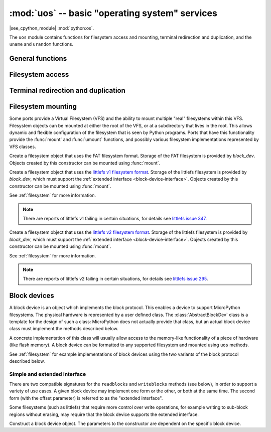 :mod:`uos` -- basic "operating system" services
===============================================

.. module:: uos
   :synopsis: basic "operating system" services

|see_cpython_module| :mod:`python:os`.

The ``uos`` module contains functions for filesystem access and mounting,
terminal redirection and duplication, and the ``uname`` and ``urandom``
functions.

General functions
-----------------

.. function:: uname()

   Return a tuple (possibly a named tuple) containing information about the
   underlying machine and/or its operating system.  The tuple has five fields
   in the following order, each of them being a string:

        * ``sysname`` -- the name of the underlying system
        * ``nodename`` -- the network name (can be the same as ``sysname``)
        * ``release`` -- the version of the underlying system
        * ``version`` -- the MicroPython version and build date
        * ``machine`` -- an identifier for the underlying hardware (eg board, CPU)

.. function:: urandom(n)

   Return a bytes object with *n* random bytes. Whenever possible, it is
   generated by the hardware random number generator.

Filesystem access
-----------------

.. function:: chdir(path)

   Change current directory.

.. function:: getcwd()

   Get the current directory.

.. function:: ilistdir([dir])

   This function returns an iterator which then yields tuples corresponding to
   the entries in the directory that it is listing.  With no argument it lists the
   current directory, otherwise it lists the directory given by *dir*.

   The tuples have the form *(name, type, inode[, size])*:

    - *name* is a string (or bytes if *dir* is a bytes object) and is the name of
      the entry;
    - *type* is an integer that specifies the type of the entry, with 0x4000 for
      directories and 0x8000 for regular files;
    - *inode* is an integer corresponding to the inode of the file, and may be 0
      for filesystems that don't have such a notion.
    - Some platforms may return a 4-tuple that includes the entry's *size*.  For
      file entries, *size* is an integer representing the size of the file
      or -1 if unknown.  Its meaning is currently undefined for directory
      entries.

.. function:: listdir([dir])

   With no argument, list the current directory.  Otherwise list the given directory.

.. function:: mkdir(path)

   Create a new directory.

.. function:: remove(path)

   Remove a file.

.. function:: rmdir(path)

   Remove a directory.

.. function:: rename(old_path, new_path)

   Rename a file.

.. function:: stat(path)

   Get the status of a file or directory.

.. function:: statvfs(path)

   Get the status of a fileystem.

   Returns a tuple with the filesystem information in the following order:

        * ``f_bsize`` -- file system block size
        * ``f_frsize`` -- fragment size
        * ``f_blocks`` -- size of fs in f_frsize units
        * ``f_bfree`` -- number of free blocks
        * ``f_bavail`` -- number of free blocks for unprivileged users
        * ``f_files`` -- number of inodes
        * ``f_ffree`` -- number of free inodes
        * ``f_favail`` -- number of free inodes for unprivileged users
        * ``f_flag`` -- mount flags
        * ``f_namemax`` -- maximum filename length

   Parameters related to inodes: ``f_files``, ``f_ffree``, ``f_avail``
   and the ``f_flags`` parameter may return ``0`` as they can be unavailable
   in a port-specific implementation.

.. function:: sync()

   Sync all filesystems.

Terminal redirection and duplication
------------------------------------

.. function:: dupterm(stream_object, index=0, /)

   Duplicate or switch the MicroPython terminal (the REPL) on the given `stream`-like
   object. The *stream_object* argument must be a native stream object, or derive
   from ``uio.IOBase`` and implement the ``readinto()`` and
   ``write()`` methods.  The stream should be in non-blocking mode and
   ``readinto()`` should return ``None`` if there is no data available for reading.

   After calling this function all terminal output is repeated on this stream,
   and any input that is available on the stream is passed on to the terminal input.

   The *index* parameter should be a non-negative integer and specifies which
   duplication slot is set.  A given port may implement more than one slot (slot 0
   will always be available) and in that case terminal input and output is
   duplicated on all the slots that are set.

   If ``None`` is passed as the *stream_object* then duplication is cancelled on
   the slot given by *index*.

   The function returns the previous stream-like object in the given slot.

Filesystem mounting
-------------------

Some ports provide a Virtual Filesystem (VFS) and the ability to mount multiple
"real" filesystems within this VFS.  Filesystem objects can be mounted at either
the root of the VFS, or at a subdirectory that lives in the root.  This allows
dynamic and flexible configuration of the filesystem that is seen by Python
programs.  Ports that have this functionality provide the :func:`mount` and
:func:`umount` functions, and possibly various filesystem implementations
represented by VFS classes.

.. function:: mount(fsobj, mount_point, \*, readonly)

    Mount the filesystem object *fsobj* at the location in the VFS given by the
    *mount_point* string.  *fsobj* can be a a VFS object that has a ``mount()``
    method, or a block device.  If it's a block device then the filesystem type
    is automatically detected (an exception is raised if no filesystem was
    recognised).  *mount_point* may be ``'/'`` to mount *fsobj* at the root,
    or ``'/<name>'`` to mount it at a subdirectory under the root.

    If *readonly* is ``True`` then the filesystem is mounted read-only.

    During the mount process the method ``mount()`` is called on the filesystem
    object.

    Will raise ``OSError(EPERM)`` if *mount_point* is already mounted.

.. function:: umount(mount_point)

    Unmount a filesystem. *mount_point* can be a string naming the mount location,
    or a previously-mounted filesystem object.  During the unmount process the
    method ``umount()`` is called on the filesystem object.

    Will raise ``OSError(EINVAL)`` if *mount_point* is not found.

.. class:: VfsFat(block_dev)

    Create a filesystem object that uses the FAT filesystem format.  Storage of
    the FAT filesystem is provided by *block_dev*.
    Objects created by this constructor can be mounted using :func:`mount`.

    .. staticmethod:: mkfs(block_dev)

        Build a FAT filesystem on *block_dev*.

.. class:: VfsLfs1(block_dev)

    Create a filesystem object that uses the `littlefs v1 filesystem format`_.
    Storage of the littlefs filesystem is provided by *block_dev*, which must
    support the :ref:`extended interface <block-device-interface>`.
    Objects created by this constructor can be mounted using :func:`mount`.

    See :ref:`filesystem` for more information.

    .. staticmethod:: mkfs(block_dev)

        Build a Lfs1 filesystem on *block_dev*.

    .. note:: There are reports of littlefs v1 failing in certain situations,
              for details see `littlefs issue 347`_.

.. class:: VfsLfs2(block_dev)

    Create a filesystem object that uses the `littlefs v2 filesystem format`_.
    Storage of the littlefs filesystem is provided by *block_dev*, which must
    support the :ref:`extended interface <block-device-interface>`.
    Objects created by this constructor can be mounted using :func:`mount`.

    See :ref:`filesystem` for more information.

    .. staticmethod:: mkfs(block_dev)

        Build a Lfs2 filesystem on *block_dev*.

    .. note:: There are reports of littlefs v2 failing in certain situations,
              for details see `littlefs issue 295`_.

.. _littlefs v1 filesystem format: https://github.com/ARMmbed/littlefs/tree/v1
.. _littlefs v2 filesystem format: https://github.com/ARMmbed/littlefs
.. _littlefs issue 295: https://github.com/ARMmbed/littlefs/issues/295
.. _littlefs issue 347: https://github.com/ARMmbed/littlefs/issues/347

Block devices
-------------

A block device is an object which implements the block protocol. This enables a
device to support MicroPython filesystems. The physical hardware is represented
by a user defined class. The :class:`AbstractBlockDev` class is a template for
the design of such a class: MicroPython does not actually provide that class,
but an actual block device class must implement the methods described below.

A concrete implementation of this class will usually allow access to the
memory-like functionality of a piece of hardware (like flash memory). A block
device can be formatted to any supported filesystem and mounted using ``uos``
methods.

See :ref:`filesystem` for example implementations of block devices using the
two variants of the block protocol described below.

.. _block-device-interface:

Simple and extended interface
.............................

There are two compatible signatures for the ``readblocks`` and ``writeblocks``
methods (see below), in order to support a variety of use cases.  A given block
device may implement one form or the other, or both at the same time. The second
form (with the offset parameter) is referred to as the "extended interface".

Some filesystems (such as littlefs) that require more control over write
operations, for example writing to sub-block regions without erasing, may require
that the block device supports the extended interface.

.. class:: AbstractBlockDev(...)

    Construct a block device object.  The parameters to the constructor are
    dependent on the specific block device.

    .. method:: readblocks(block_num, buf)
    .. method:: readblocks(block_num, buf, offset)

        The first form reads aligned, multiples of blocks.
        Starting at the block given by the index *block_num*, read blocks from
        the device into *buf* (an array of bytes).
        The number of blocks to read is given by the length of *buf*,
        which will be a multiple of the block size.

        The second form allows reading at arbitrary locations within a block,
        and arbitrary lengths.
        Starting at block index *block_num*, and byte offset within that block
        of *offset*, read bytes from the device into *buf* (an array of bytes).
        The number of bytes to read is given by the length of *buf*.

    .. method:: writeblocks(block_num, buf)
    .. method:: writeblocks(block_num, buf, offset)

        The first form writes aligned, multiples of blocks, and requires that the
        blocks that are written to be first erased (if necessary) by this method.
        Starting at the block given by the index *block_num*, write blocks from
        *buf* (an array of bytes) to the device.
        The number of blocks to write is given by the length of *buf*,
        which will be a multiple of the block size.

        The second form allows writing at arbitrary locations within a block,
        and arbitrary lengths.  Only the bytes being written should be changed,
        and the caller of this method must ensure that the relevant blocks are
        erased via a prior ``ioctl`` call.
        Starting at block index *block_num*, and byte offset within that block
        of *offset*, write bytes from *buf* (an array of bytes) to the device.
        The number of bytes to write is given by the length of *buf*.

        Note that implementations must never implicitly erase blocks if the offset
        argument is specified, even if it is zero.

    .. method:: ioctl(op, arg)

        Control the block device and query its parameters.  The operation to
        perform is given by *op* which is one of the following integers:

          - 1 -- initialise the device (*arg* is unused)
          - 2 -- shutdown the device (*arg* is unused)
          - 3 -- sync the device (*arg* is unused)
          - 4 -- get a count of the number of blocks, should return an integer
            (*arg* is unused)
          - 5 -- get the number of bytes in a block, should return an integer,
            or ``None`` in which case the default value of 512 is used
            (*arg* is unused)
          - 6 -- erase a block, *arg* is the block number to erase

       As a minimum ``ioctl(4, ...)`` must be intercepted; for littlefs
       ``ioctl(6, ...)`` must also be intercepted. The need for others is
       hardware dependent.

       Unless otherwise stated ``ioctl(op, arg)`` can return ``None``.
       Consequently an implementation can ignore unused values of ``op``. Where
       ``op`` is intercepted, the return value for operations 4 and 5 are as
       detailed above. Other operations should return 0 on success and non-zero
       for failure, with the value returned being an ``OSError`` errno code.
